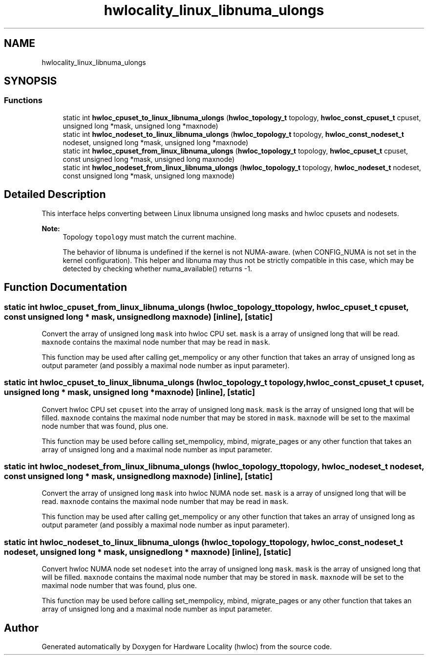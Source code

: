 .TH "hwlocality_linux_libnuma_ulongs" 3 "Tue Mar 20 2018" "Version 2.0.1" "Hardware Locality (hwloc)" \" -*- nroff -*-
.ad l
.nh
.SH NAME
hwlocality_linux_libnuma_ulongs
.SH SYNOPSIS
.br
.PP
.SS "Functions"

.in +1c
.ti -1c
.RI "static int \fBhwloc_cpuset_to_linux_libnuma_ulongs\fP (\fBhwloc_topology_t\fP topology, \fBhwloc_const_cpuset_t\fP cpuset, unsigned long *mask, unsigned long *maxnode)"
.br
.ti -1c
.RI "static int \fBhwloc_nodeset_to_linux_libnuma_ulongs\fP (\fBhwloc_topology_t\fP topology, \fBhwloc_const_nodeset_t\fP nodeset, unsigned long *mask, unsigned long *maxnode)"
.br
.ti -1c
.RI "static int \fBhwloc_cpuset_from_linux_libnuma_ulongs\fP (\fBhwloc_topology_t\fP topology, \fBhwloc_cpuset_t\fP cpuset, const unsigned long *mask, unsigned long maxnode)"
.br
.ti -1c
.RI "static int \fBhwloc_nodeset_from_linux_libnuma_ulongs\fP (\fBhwloc_topology_t\fP topology, \fBhwloc_nodeset_t\fP nodeset, const unsigned long *mask, unsigned long maxnode)"
.br
.in -1c
.SH "Detailed Description"
.PP 
This interface helps converting between Linux libnuma unsigned long masks and hwloc cpusets and nodesets\&.
.PP
\fBNote:\fP
.RS 4
Topology \fCtopology\fP must match the current machine\&.
.PP
The behavior of libnuma is undefined if the kernel is not NUMA-aware\&. (when CONFIG_NUMA is not set in the kernel configuration)\&. This helper and libnuma may thus not be strictly compatible in this case, which may be detected by checking whether numa_available() returns -1\&. 
.RE
.PP

.SH "Function Documentation"
.PP 
.SS "static int hwloc_cpuset_from_linux_libnuma_ulongs (\fBhwloc_topology_t\fP topology, \fBhwloc_cpuset_t\fP cpuset, const unsigned long * mask, unsigned long maxnode)\fC [inline]\fP, \fC [static]\fP"

.PP
Convert the array of unsigned long \fCmask\fP into hwloc CPU set\&. \fCmask\fP is a array of unsigned long that will be read\&. \fCmaxnode\fP contains the maximal node number that may be read in \fCmask\fP\&.
.PP
This function may be used after calling get_mempolicy or any other function that takes an array of unsigned long as output parameter (and possibly a maximal node number as input parameter)\&. 
.SS "static int hwloc_cpuset_to_linux_libnuma_ulongs (\fBhwloc_topology_t\fP topology, \fBhwloc_const_cpuset_t\fP cpuset, unsigned long * mask, unsigned long * maxnode)\fC [inline]\fP, \fC [static]\fP"

.PP
Convert hwloc CPU set \fCcpuset\fP into the array of unsigned long \fCmask\fP\&. \fCmask\fP is the array of unsigned long that will be filled\&. \fCmaxnode\fP contains the maximal node number that may be stored in \fCmask\fP\&. \fCmaxnode\fP will be set to the maximal node number that was found, plus one\&.
.PP
This function may be used before calling set_mempolicy, mbind, migrate_pages or any other function that takes an array of unsigned long and a maximal node number as input parameter\&. 
.SS "static int hwloc_nodeset_from_linux_libnuma_ulongs (\fBhwloc_topology_t\fP topology, \fBhwloc_nodeset_t\fP nodeset, const unsigned long * mask, unsigned long maxnode)\fC [inline]\fP, \fC [static]\fP"

.PP
Convert the array of unsigned long \fCmask\fP into hwloc NUMA node set\&. \fCmask\fP is a array of unsigned long that will be read\&. \fCmaxnode\fP contains the maximal node number that may be read in \fCmask\fP\&.
.PP
This function may be used after calling get_mempolicy or any other function that takes an array of unsigned long as output parameter (and possibly a maximal node number as input parameter)\&. 
.SS "static int hwloc_nodeset_to_linux_libnuma_ulongs (\fBhwloc_topology_t\fP topology, \fBhwloc_const_nodeset_t\fP nodeset, unsigned long * mask, unsigned long * maxnode)\fC [inline]\fP, \fC [static]\fP"

.PP
Convert hwloc NUMA node set \fCnodeset\fP into the array of unsigned long \fCmask\fP\&. \fCmask\fP is the array of unsigned long that will be filled\&. \fCmaxnode\fP contains the maximal node number that may be stored in \fCmask\fP\&. \fCmaxnode\fP will be set to the maximal node number that was found, plus one\&.
.PP
This function may be used before calling set_mempolicy, mbind, migrate_pages or any other function that takes an array of unsigned long and a maximal node number as input parameter\&. 
.SH "Author"
.PP 
Generated automatically by Doxygen for Hardware Locality (hwloc) from the source code\&.
